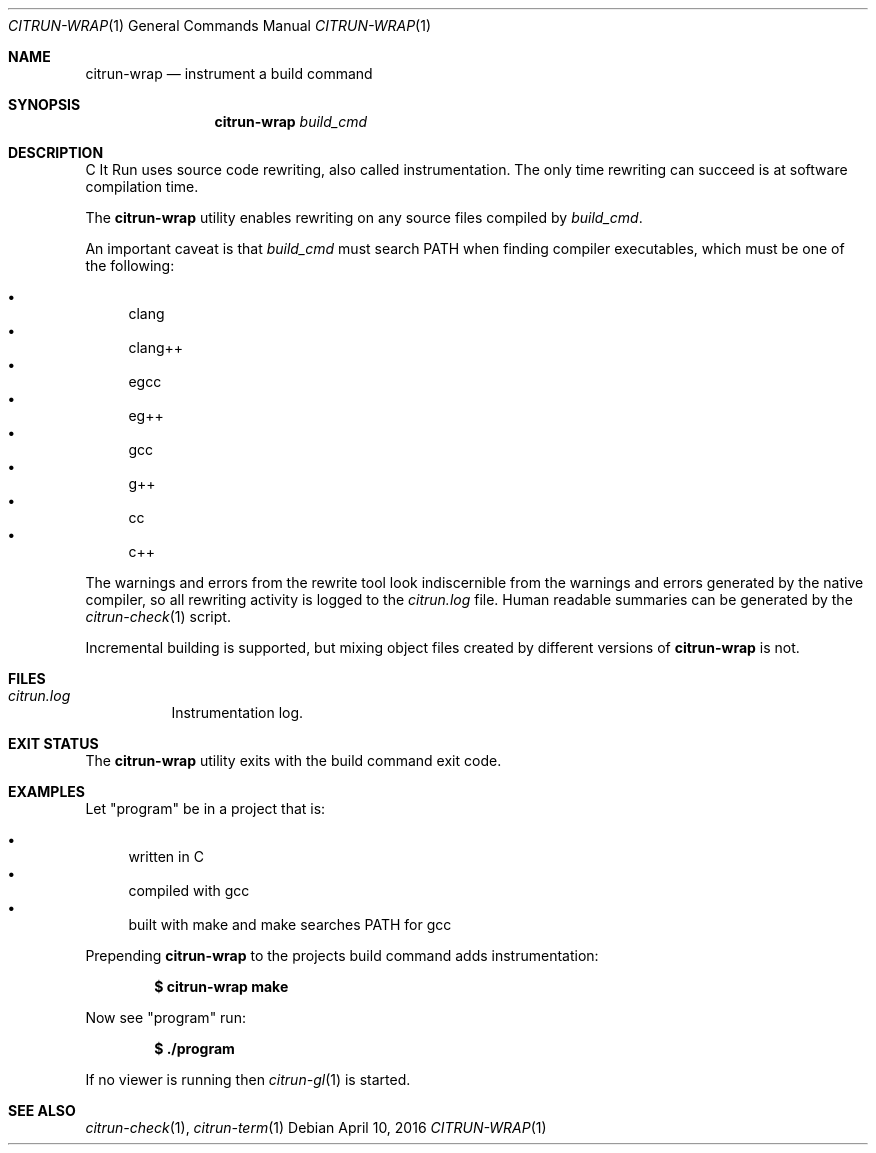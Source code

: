 .\"
.\" Copyright (c) 2016 Kyle Milz <kyle@0x30.net>
.\"
.\" Permission to use, copy, modify, and distribute this software for any
.\" purpose with or without fee is hereby granted, provided that the above
.\" copyright notice and this permission notice appear in all copies.
.\"
.\" THE SOFTWARE IS PROVIDED "AS IS" AND THE AUTHOR DISCLAIMS ALL WARRANTIES
.\" WITH REGARD TO THIS SOFTWARE INCLUDING ALL IMPLIED WARRANTIES OF
.\" MERCHANTABILITY AND FITNESS. IN NO EVENT SHALL THE AUTHOR BE LIABLE FOR
.\" ANY SPECIAL, DIRECT, INDIRECT, OR CONSEQUENTIAL DAMAGES OR ANY DAMAGES
.\" WHATSOEVER RESULTING FROM LOSS OF USE, DATA OR PROFITS, WHETHER IN AN
.\" ACTION OF CONTRACT, NEGLIGENCE OR OTHER TORTIOUS ACTION, ARISING OUT OF
.\" OR IN CONNECTION WITH THE USE OR PERFORMANCE OF THIS SOFTWARE.
.\"
.Dd $Mdocdate: April 10 2016 $
.Dt CITRUN-WRAP 1
.Os
.Sh NAME
.Nm citrun-wrap
.Nd instrument a build command
.Sh SYNOPSIS
.Nm
.Ar build_cmd
.Sh DESCRIPTION
C It Run uses source code rewriting, also called instrumentation. The only time
rewriting can succeed is at software compilation time.
.Pp
The
.Nm
utility enables rewriting on any source files compiled by
.Ar build_cmd .
.Pp
An important caveat is that
.Ar build_cmd
must search
.Ev PATH
when finding compiler executables, which must be one of the following:
.Pp
.Bl -bullet -compact
.It
clang
.It
clang++
.It
egcc
.It
eg++
.It
gcc
.It
g++
.It
cc
.It
c++
.El
.Pp
The warnings and errors from the rewrite tool look indiscernible from the
warnings and errors generated by the native compiler, so all rewriting activity
is logged to the
.Pa citrun.log
file.
Human readable summaries can be generated by the
.Xr citrun-check 1
script.
.Pp
Incremental building is supported, but mixing object files created by different
versions of
.Nm
is not.
.Sh FILES
.Bl -tag -width Ds
.It Pa citrun.log
Instrumentation log.
.El
.Sh EXIT STATUS
The
.Nm
utility exits with the build command exit code.
.Sh EXAMPLES
Let
.Qq program
be in a project that is:
.Pp
.Bl -bullet -compact
.It
written in C
.It
compiled with gcc
.It
built with make and make searches PATH for gcc
.El
.Pp
Prepending
.Nm
to the projects build command adds instrumentation:
.Pp
.Dl $ citrun-wrap make
.Pp
Now see
.Qq program
run:
.Pp
.Dl $ ./program
.Pp
If no viewer is running then
.Xr citrun-gl 1
is started.
.Sh SEE ALSO
.Xr citrun-check 1 ,
.Xr citrun-term 1
